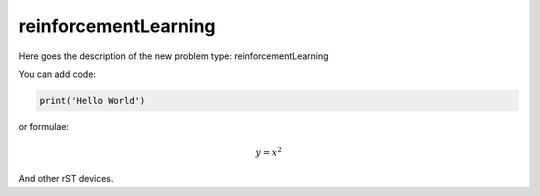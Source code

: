 **************************
reinforcementLearning
**************************

Here goes the description of the new problem type: reinforcementLearning

You can add code:

.. code-block:: python
  
  print('Hello World')
  
or formulae:

.. math::

  y = x^2

And other rST devices.

